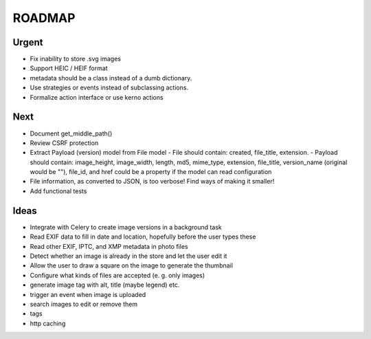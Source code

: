 =======
ROADMAP
=======


Urgent
======

- Fix inability to store .svg images
- Support HEIC / HEIF format
- metadata should be a class instead of a dumb dictionary.
- Use strategies or events instead of subclassing actions.
- Formalize action interface or use kerno actions


Next
====

- Document get_middle_path()
- Review CSRF protection
- Extract Payload (version) model from File model
  - File should contain: created, file_title, extension.
  - Payload should contain: image_height, image_width, length, md5, mime_type, extension, file_title, version_name (original would be ""), file_id, and href could be a property if the model can read configuration
- File information, as converted to JSON, is too verbose! Find ways of
  making it smaller!
- Add functional tests


Ideas
=====

- Integrate with Celery to create image versions in a background task
- Read EXIF data to fill in date and location, hopefully before the user types these
- Read other EXIF, IPTC, and XMP metadata in photo files
- Detect whether an image is already in the store and let the user edit it
- Allow the user to draw a square on the image to generate the thumbnail
- Configure what kinds of files are accepted (e. g. only images)
- generate image tag with alt, title (maybe legend) etc.
- trigger an event when image is uploaded
- search images to edit or remove them
- tags
- http caching
